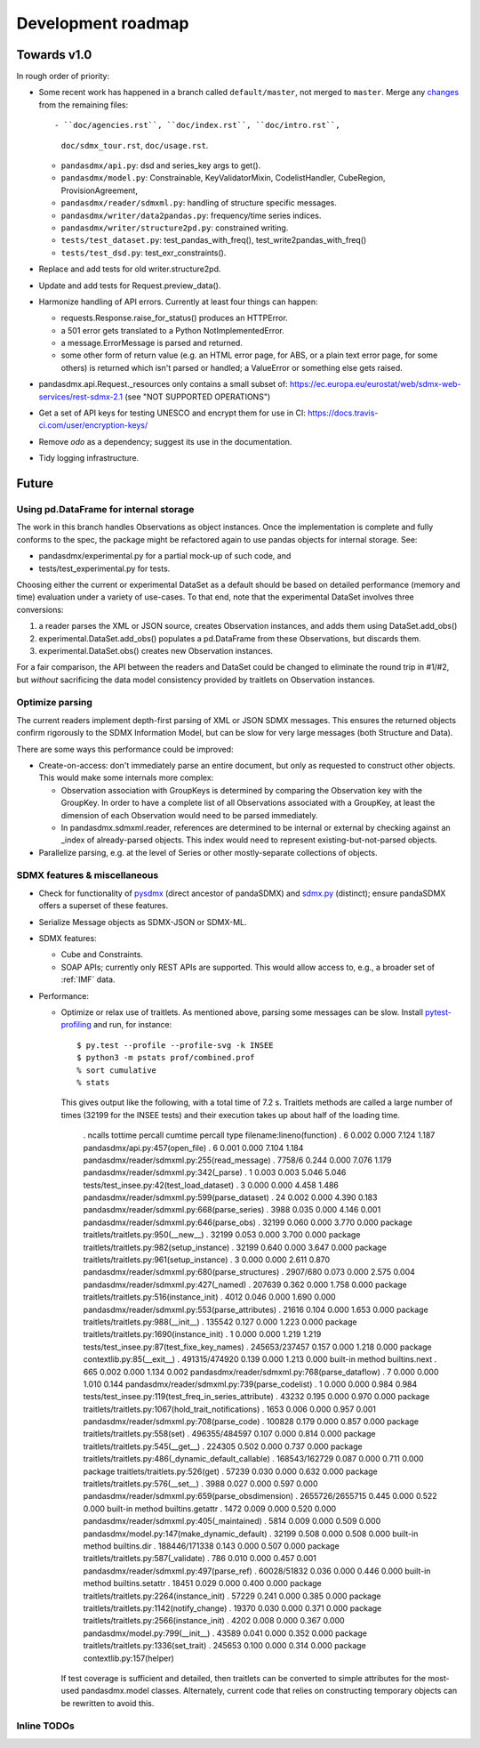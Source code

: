 Development roadmap
===================

Towards v1.0
-------------
In rough order of priority:

- Some recent work has happened in a branch called ``default/master``, not
  merged to ``master``. Merge any `changes <https://github.com/dr-leo/pandaSDMX/compare/default/master>`_ from the remaining files::

  - ``doc/agencies.rst``, ``doc/index.rst``, ``doc/intro.rst``,
    ``doc/sdmx_tour.rst``, ``doc/usage.rst``.
  - ``pandasdmx/api.py``: dsd and series_key args to get().
  - ``pandasdmx/model.py``: Constrainable, KeyValidatorMixin, CodelistHandler,
    CubeRegion, ProvisionAgreement,
  - ``pandasdmx/reader/sdmxml.py``: handling of structure specific messages.
  - ``pandasdmx/writer/data2pandas.py``: frequency/time series indices.
  - ``pandasdmx/writer/structure2pd.py``: constrained writing.
  - ``tests/test_dataset.py``: test_pandas_with_freq(),
    test_write2pandas_with_freq()
  - ``tests/test_dsd.py``: test_exr_constraints().


- Replace and add tests for old writer.structure2pd.
- Update and add tests for Request.preview_data().
- Harmonize handling of API errors. Currently at least four things can happen:

  - requests.Response.raise_for_status() produces an HTTPError.
  - a 501 error gets translated to a Python NotImplementedError.
  - a message.ErrorMessage is parsed and returned.
  - some other form of return value (e.g. an HTML error page, for ABS, or a
    plain text error page, for some others) is returned which isn't parsed or
    handled; a ValueError or something else gets raised.

- pandasdmx.api.Request._resources only contains a small subset of:
  https://ec.europa.eu/eurostat/web/sdmx-web-services/rest-sdmx-2.1 (see "NOT
  SUPPORTED OPERATIONS")
- Get a set of API keys for testing UNESCO and encrypt them for use in CI:
  https://docs.travis-ci.com/user/encryption-keys/
- Remove `odo` as a dependency; suggest its use in the documentation.
- Tidy logging infrastructure.

Future
------

Using pd.DataFrame for internal storage
~~~~~~~~~~~~~~~~~~~~~~~~~~~~~~~~~~~~~~~

The work in this branch handles Observations as object instances. Once the
implementation is complete and fully conforms to the spec, the package might
be refactored again to use pandas objects for internal storage. See:

- pandasdmx/experimental.py for a partial mock-up of such code, and
- tests/test_experimental.py for tests.

Choosing either the current or experimental DataSet as a default should be
based on detailed performance (memory and time) evaluation under a variety of
use-cases. To that end, note that the experimental DataSet involves three
conversions:

1. a reader parses the XML or JSON source, creates Observation instances, and
   adds them using DataSet.add_obs()
2. experimental.DataSet.add_obs() populates a pd.DataFrame from these
   Observations, but discards them.
3. experimental.DataSet.obs() creates new Observation instances.

For a fair comparison, the API between the readers and DataSet could be changed
to eliminate the round trip in #1/#2, but *without* sacrificing the data model
consistency provided by traitlets on Observation instances.

Optimize parsing
~~~~~~~~~~~~~~~~
The current readers implement depth-first parsing of XML or JSON SDMX messages.
This ensures the returned objects confirm rigorously to the SDMX Information
Model, but can be slow for very large messages (both Structure and Data).

There are some ways this performance could be improved:

- Create-on-access: don't immediately parse an entire document, but only as
  requested to construct other objects. This would make some internals more
  complex:

  - Observation association with GroupKeys is determined by comparing the
    Observation key with the GroupKey. In order to have a complete list of all
    Observations associated with a GroupKey, at least the dimension of each
    Observation would need to be parsed immediately.

  - In pandasdmx.sdmxml.reader, references are determined to be internal or
    external by checking against an _index of already-parsed objects. This
    index would need to represent existing-but-not-parsed objects.

- Parallelize parsing, e.g. at the level of Series or other mostly-separate
  collections of objects.

SDMX features & miscellaneous
~~~~~~~~~~~~~~~~~~~~~~~~~~~~~

- Check for functionality of pysdmx_ (direct ancestor of pandaSDMX) and
  sdmx.py_ (distinct); ensure pandaSDMX offers a superset of these features.

- Serialize Message objects as SDMX-JSON or SDMX-ML.

- SDMX features:

  - Cube and Constraints.
  - SOAP APIs; currently only REST APIs are supported. This would allow access
    to, e.g., a broader set of :ref:`IMF` data.

- Performance:

  - Optimize or relax use of traitlets. As mentioned above, parsing some
    messages can be slow. Install pytest-profiling_ and run, for instance::

        $ py.test --profile --profile-svg -k INSEE
        $ python3 -m pstats prof/combined.prof
        % sort cumulative
        % stats

    This gives output like the following, with a total time of 7.2 s. Traitlets
    methods are called a large number of times (32199 for the INSEE tests) and
    their execution takes up about half of the loading time.

        .          ncalls  tottime  percall  cumtime  percall type     filename:lineno(function)
        .               6    0.002    0.000    7.124    1.187          pandasdmx/api.py:457(open_file)
        .               6    0.001    0.000    7.104    1.184          pandasdmx/reader/sdmxml.py:255(read_message)
        .          7758/6    0.244    0.000    7.076    1.179          pandasdmx/reader/sdmxml.py:342(_parse)
        .               1    0.003    0.003    5.046    5.046          tests/test_insee.py:42(test_load_dataset)
        .               3    0.000    0.000    4.458    1.486          pandasdmx/reader/sdmxml.py:599(parse_dataset)
        .              24    0.002    0.000    4.390    0.183          pandasdmx/reader/sdmxml.py:668(parse_series)
        .            3988    0.035    0.000    4.146    0.001          pandasdmx/reader/sdmxml.py:646(parse_obs)
        .           32199    0.060    0.000    3.770    0.000 package  traitlets/traitlets.py:950(__new__)
        .           32199    0.053    0.000    3.700    0.000 package  traitlets/traitlets.py:982(setup_instance)
        .           32199    0.640    0.000    3.647    0.000 package  traitlets/traitlets.py:961(setup_instance)
        .               3    0.000    0.000    2.611    0.870          pandasdmx/reader/sdmxml.py:680(parse_structures)
        .        2907/680    0.073    0.000    2.575    0.004          pandasdmx/reader/sdmxml.py:427(_named)
        .          207639    0.362    0.000    1.758    0.000 package  traitlets/traitlets.py:516(instance_init)
        .            4012    0.046    0.000    1.690    0.000          pandasdmx/reader/sdmxml.py:553(parse_attributes)
        .           21616    0.104    0.000    1.653    0.000 package  traitlets/traitlets.py:988(__init__)
        .          135542    0.127    0.000    1.223    0.000 package  traitlets/traitlets.py:1690(instance_init)
        .               1    0.000    0.000    1.219    1.219          tests/test_insee.py:87(test_fixe_key_names)
        .   245653/237457    0.157    0.000    1.218    0.000 package  contextlib.py:85(__exit__)
        .   491315/474920    0.139    0.000    1.213    0.000 built-in method builtins.next
        .             665    0.002    0.000    1.134    0.002          pandasdmx/reader/sdmxml.py:768(parse_dataflow)
        .               7    0.000    0.000    1.010    0.144          pandasdmx/reader/sdmxml.py:739(parse_codelist)
        .               1    0.000    0.000    0.984    0.984          tests/test_insee.py:119(test_freq_in_series_attribute)
        .           43232    0.195    0.000    0.970    0.000 package  traitlets/traitlets.py:1067(hold_trait_notifications)
        .            1653    0.006    0.000    0.957    0.001          pandasdmx/reader/sdmxml.py:708(parse_code)
        .          100828    0.179    0.000    0.857    0.000 package  traitlets/traitlets.py:558(set)
        .   496355/484597    0.107    0.000    0.814    0.000 package  traitlets/traitlets.py:545(__get__)
        .          224305    0.502    0.000    0.737    0.000 package  traitlets/traitlets.py:486(_dynamic_default_callable)
        .   168543/162729    0.087    0.000    0.711    0.000 package  traitlets/traitlets.py:526(get)
        .           57239    0.030    0.000    0.632    0.000 package  traitlets/traitlets.py:576(__set__)
        .            3988    0.027    0.000    0.597    0.000          pandasdmx/reader/sdmxml.py:659(parse_obsdimension)
        . 2655726/2655715    0.445    0.000    0.522    0.000 built-in method builtins.getattr
        .            1472    0.009    0.000    0.520    0.000          pandasdmx/reader/sdmxml.py:405(_maintained)
        .            5814    0.009    0.000    0.509    0.000          pandasdmx/model.py:147(make_dynamic_default)
        .           32199    0.508    0.000    0.508    0.000 built-in method builtins.dir
        .   188446/171338    0.143    0.000    0.507    0.000 package  traitlets/traitlets.py:587(_validate)
        .             786    0.010    0.000    0.457    0.001          pandasdmx/reader/sdmxml.py:497(parse_ref)
        .     60028/51832    0.036    0.000    0.446    0.000 built-in method builtins.setattr
        .           18451    0.029    0.000    0.400    0.000 package  traitlets/traitlets.py:2264(instance_init)
        .           57229    0.241    0.000    0.385    0.000 package  traitlets/traitlets.py:1142(notify_change)
        .           19370    0.030    0.000    0.371    0.000 package  traitlets/traitlets.py:2566(instance_init)
        .            4202    0.008    0.000    0.367    0.000          pandasdmx/model.py:799(__init__)
        .           43589    0.041    0.000    0.352    0.000 package  traitlets/traitlets.py:1336(set_trait)
        .          245653    0.100    0.000    0.314    0.000 package  contextlib.py:157(helper)

    If test coverage is sufficient and detailed, then traitlets can be
    converted to simple attributes for the most-used pandasdmx.model classes.
    Alternately, current code that relies on constructing temporary objects can
    be rewritten to avoid this.

Inline TODOs
~~~~~~~~~~~~

.. todolist::

.. _pytest-profiling: https://pypi.org/project/pytest-profiling/
.. _pysdmx: https://github.com/srault95/pysdmx
.. _sdmx.py: https://github.com/mwilliamson/sdmx.py
